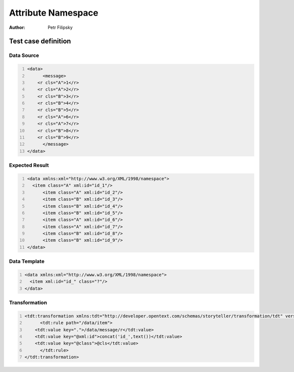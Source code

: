 ===================
Attribute Namespace
===================

:Author: Petr Filipsky

Test case definition
====================

Data Source
-----------

.. code:: xml
   :number-lines:
   :name: source Grouping

   <data>
	 <message>
       <r cls="A">1</r>
       <r cls="A">2</r>
       <r cls="B">3</r>
       <r cls="B">4</r>
       <r cls="B">5</r>
       <r cls="A">6</r>
       <r cls="A">7</r>
       <r cls="B">8</r>
       <r cls="B">9</r>
	 </message>
   </data>


Expected Result
---------------

.. code:: xml
   :number-lines:
   :name: instance Grouping

   <data xmlns:xml="http://www.w3.org/XML/1998/namespace">
     <item class="A" xml:id="id_1"/>
	 <item class="A" xml:id="id_2"/>
	 <item class="B" xml:id="id_3"/>
	 <item class="B" xml:id="id_4"/>
	 <item class="B" xml:id="id_5"/>
	 <item class="A" xml:id="id_6"/>
	 <item class="A" xml:id="id_7"/>
	 <item class="B" xml:id="id_8"/>
	 <item class="B" xml:id="id_9"/>
   </data>


Data Template
-------------

.. code:: xml
   :number-lines:
   :name: template Grouping

   <data xmlns:xml="http://www.w3.org/XML/1998/namespace">
     <item xml:id="id_" class="?"/>
   </data>


Transformation
--------------

.. code:: xml
   :number-lines:
   :name: transformation Grouping

   <tdt:transformation xmlns:tdt="http://developer.opentext.com/schemas/storyteller/transformation/tdt" version="1.0">
	 <tdt:rule path="/data/item">
       <tdt:value key=".">/data/message/r</tdt:value>
       <tdt:value key="@xml:id">concat('id_',text())</tdt:value>
       <tdt:value key="@class">@cls</tdt:value>
	 </tdt:rule>
   </tdt:transformation>


